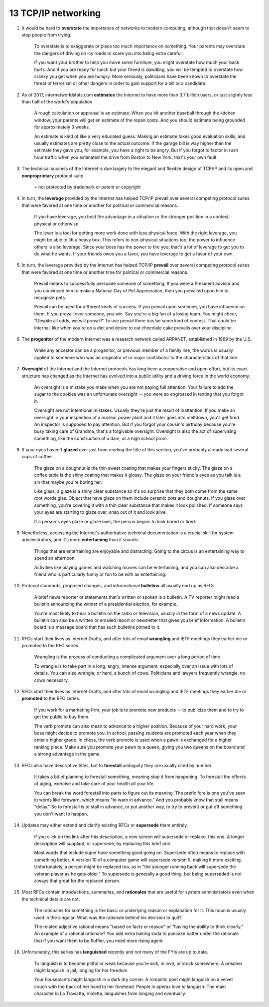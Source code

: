 13 TCP/IP networking
======================

1. It would be hard to **overstate** the importance of networks to modern computing, although that doesn't seem to stop
   people from trying.

     To overstate is to exaggerate or place too much importance on something. Your parents may overstate the dangers of
     driving on icy roads to scare you into being extra careful.

     If you want your brother to help you move some furniture, you might overstate how much your back hurts. And if you
     are ready for lunch but your friend is dawdling, you will be tempted to overstate how cranky you get when you are
     hungry. More seriously, politicians have been known to overstate the threat of terrorism or other dangers in order
     to gain support for a bill or a candidate.

#. As of 2017, internetworldstats.com **estimates** the Internet to have more than 3.7 billion users, or just slightly
   less than half of the world's population.

     A rough calculation or appraisal is an estimate. When you hit another baseball through the kitchen window, your
     parents will get an estimate of the repair costs. And you should estimate being grounded for approximately 3 weeks.

     An estimate is kind of like a very educated guess. Making an estimate takes good evaluation skills, and usually
     estimates are pretty close to the actual outcome. If the garage bill is way higher than the estimate they gave you,
     for example, you have a right to be angry. But if you forgot to factor in rush hour traffic when you estimated the
     drive from Boston to New York, that's your own fault.

#. The technical success of the Internet is due largely to the elegant and flexible design of TCP/IP and its open and
   **nonproprietary** protocol suite.

     = not protected by trademark or patent or copyright

#. In turn, the **leverage** provided by the Internet has helped TCP/IP prevail over several competing protocol suites
   that were favored at one time or another for political or commercial reasons.

     If you have leverage, you hold the advantage in a situation or the stronger position in a contest, physical or
     otherwise.

     The lever is a tool for getting more work done with less physical force. With the right leverage, you might be able
     to lift a heavy box. This refers to non-physical situations too; the power to influence others is also leverage.
     Since your boss has the power to fire you, that's a lot of leverage to get you to do what he wants. If your friends
     owes you a favor, you have leverage to get a favor of your own.

#. In turn, the leverage provided by the Internet has helped TCP/IP **prevail** over several competing protocol suites
   that were favored at one time or another time for political or commercial reasons.

     Prevail means to successfully persuade someone of something. If you were a President advisor and you convinced him
     to make a National Day of Pet Appreciation, then you prevailed upon him to recognize pets.

     Prevail can be used for different kinds of success. If you prevail upon someone, you have influence on them. If you
     prevail over someone, you win. Say you're a big fan of a losing team. You might cheer, "Despite all odds, we will
     prevail!" To use prevail there has be some kind of contest. That could be internal, like when you're on a diet and
     desire to eat chocolate cake prevails over your discipline.

#. The **progenitor** of the modern Internet was a research network called ARPANET, established in 1969 by the U.S.

     While any ancestor can be a progenitor, or previous member of a family line, the words is usually applied to
     someone who was an originator of or major contributor to the characteristics of that line.

#. **Oversight** of the Internet and the Internet protocols has long been a cooperative and open effort, but its exact
   structure has changed as the Internet has evolved into a public utility and a driving force in the world economy.

     An oversight is a mistake you make when you are not paying full attention. Your failure to add the sugar to the
     cookies was an unfortunate oversight -- you were so engrossed in texting that you forgot it.

     Oversight are not intentional mistakes. Usually they're just the result of inattention. If you make an oversight in
     your inspection of a nuclear power plant and it later goes into meltdown, you'll get fired. An inspector is
     supposed to pay attention. But if you forgot your cousin's birthday because you're busy taking care of Grandma,
     that's a forgivable oversight. Oversight is also the act of supervising something, like the construction of a dam,
     or a high school prom.

#. If your eyes haven't **glazed** over just from reading the title of this section, you've probably already had several
   cups of coffee.

     The glaze on a doughnut is the thin sweet coating that makes your fingers sticky. The glaze on a coffee table is
     the shiny coating that makes it glossy. The glaze on your friend's eyes as you talk is a sin that maybe you're
     boring her.

     Like glass, a glaze is a shiny clear substance so it's no surprise that they both come from the same root words
     glas. Object that have glaze on them include ceramic pots and doughnuts. If you glaze over something, you're
     covering it with a thin clear substance that makes it look polished. If someone says your eyes are starting to
     glaze over, snap out of it and look alive.

     If a person's eyes glaze or glaze over, the person begins to look bored or tired.

#. Nonetheless, accessing the Internet's authoritative technical documentation is a crucial skill for system
   administrators, and it's more **entertaining** than it sounds.

     Things that are entertaining are enjoyable and distracting. Going to the circus is an entertaining way to spend an
     afternoon.

     Activities like playing games and watching movies can be entertaining, and you can also describe a friend who is
     particularly funny or fun to be with as entertaining.

#. Protocol standards, proposed changes, and informational **bulletins** all usually end up as RFCs.

     A brief news reporter or statements that's written or spoken is a bulletin. A TV reporter might read a bulletin
     announcing the winner of a presidential election, for example.

     You're most likely to hear a bulletin on the radio or television, usually in the form of a news update. A bulletin
     can also be a written or emailed report or newsletter that gives you brief information. A bulletin board is a
     message board that has such bulletins pinned to it.

#. RFCs start their lives as Internet Drafts, and after lots of email **wrangling** and IETF meetings they earlier die or
   promoted to the RFC series.

     Wrangling is the process of conducting a complicated argument over a long period of time.

     To wrangle is to take part in a long, angry, intense argument, especially over an issue with lots of details. You
     can also wrangle, or herd, a bunch of cows. Politicians and lawyers frequently wrangle, no cows necessary.

#. RFCs start their lives as Internet Drafts, and after lots of email wrangling and IETF meetings they earlier die or
   **promoted** to the RFC series.

     If you work for a marketing firm, your job is to promote new products -- to publicize them and to try to get the
     public to buy them.

     The verb promote can also mean to advance to a higher position. Because of your hard work, your boss might decide
     to promote you. In school, passing students are promoted each year when they enter a higher grade. In chess, the
     verb promote is used when a pawn is exchanged for a higher ranking piece. Make sure you promote your pawn to a
     queen, giving you two queens on the board and a strong advantage in the game.

#. RFCs also have descriptive titles, but to **forestall** ambiguity they are usually cited by number.

     It takes a bit of planning to forestall something, meaning stop it from happening. To forestall the effects of
     aging, exercise and take care of your health all your life.

     You can break the word forestall into parts to figure out its meaning. The prefix fore is one you've seen in words
     like forewarn, which means "to warn in advance." And you probably know that stall means "delay." So to forestall is
     to stall in advance, or put another way, to try to prevent or put off something you don't want to happen.

#. Updates may either extend and clarify existing RFCs or **supersede** them entirely.

     If you click on the link after this description, a new screen will supersede or replace, this one. A longer
     description will supplant, or supersede, by replacing this brief one.

     Most words that include super have something good going on. Supersede often means to replace with something better.
     A version 10 of a computer game will supersede version 9, making it more exciting. Unfortunately, a person might be
     replaced too, as in "the younger running back will supersede the veteran player as he gets older." To supersede is
     generally a good thing, but being superseded is not always that great for the replaced person.

#. Most RFCs contain introductions, summaries, and **rationales** that are useful for system administrators even when the
   technical details are not.

     The rationales for something is the basic or underlying reason or explanation for it. This noun is usually used in
     the singular: What was the rationale behind his decision to quit?

     The related adjective rational means "based on facts or reason" or "having the ability to think clearly." An
     example of a rational rationale? You add extra baking soda to pancake batter under the rationale that if you want
     them to be fluffier, you need more rising agent.

#. Unfortunately, this series has **languished** recently and not many of the FYIs are up to date.

     To languish is to become pitiful or weak because you're sick, in love, or stuck somewhere. A prisoner might
     languish in jail, longing for her freedom.

     Your houseplants might languish in a dark dry corner. A romantic poet might languish on a velvet couch with the
     back of her hand to her forehead. People in operas love to languish: The main character in La Traviatta, Violetta,
     languishes from longing and eventually.
